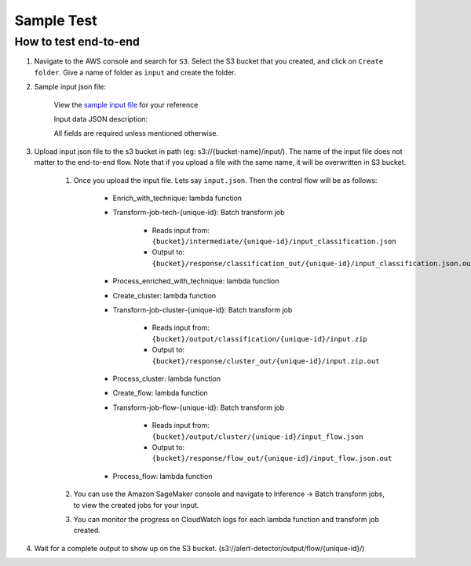 Sample Test
==================================================

How to test end-to-end
--------------------------

1. Navigate to the AWS console and search for ``S3``. Select the S3 bucket
   that you created, and click on ``Create folder``. Give a name of folder
   as ``input`` and create the folder.
2. Sample input json file:

    .. code-block::
        {
            "input": [
                {
                    "instalertid": 25485,
                    "src": "Internal_User_1",
                    "dst": "ServerA",
                    "time": 1.2741200091934108,
                    "tech": [
                        "T1490"
                    ],
                    "name": " ET DNS Query for .cc TLD ",
                    "other_attributes_dict": {
                        "priority": 1
                    }
                }
                ...
            ]
        }

    View the `sample input file <https://drive.google.com/file/d/1b9KLQ5k-259zklX1u56Gpk255SUUFeXP/view?usp=drive_link>`__ for your reference

    Input data JSON description:

    .. code-block:: 
        {
            "input": [
                {
                    "instalertid": int, // alert id
                    "time": float, // timestamp of the alert
                    "src": string, // IP address/hostname of the source
                    "dst": string, // IP address/hostname of the destination
                    "name": string, // text value of the alert
                    "tech": [
                        string //optional. keep empty list if there is no technique label.
                    ] // List of technique labels for the alert.
                    "other_attributes_dict": {
                        "priority": float, // optional field of type FLOAT. Priority of the alert Optional field. Only include if the value is not null. (doesnt matter if ascending or descending in importance, as long as its consistent) 
                        "port": int, // optional. Must be an integer 0-65535. Port of the destination. Optional field. Only include if the value is not null.
                        "url": string, // optional. URL of the alert (if applicable). Optional field of type STRING. Only include if the value is not null.
                        "user_agent": string, // optional. User agent of the alert (if applicable). Optional field of type STRING. Only include if the value is not null.
                        "cert": string // optional. Certificate of the alert (if applicable). Optional field of type STRING. Only include if the value is not null.
                    }
                }, ...
            ],
            "node_feature": { // Optional, Add an optional number of nodes, with an optional number of keys per node, make sure to use the same node key/id in its relevant events, feel free to add any features to every node, exclude the features that are non existent for that node
                "ServerA": {
                    "userid": "machine_1",
                    "user_group": "HR",
                    "OS": "Linux",
                    "Internal/External": "Internal"
                },
                "Internal_User_1": {
                    "userid": "machine_2",
                    "user_group": "EMP",
                    "OS": "Windows11"
                },...
            }, //optional. list of node features
        }

    All fields are required unless mentioned otherwise.

3. Upload input json file to the s3 bucket in path (eg: s3://{bucket-name}/input/). The name of the input file does not matter to the end-to-end flow. Note that if you upload a file with the same name, it will be overwritten in S3 bucket.

    1. Once you upload the input file. Lets say ``input.json``. Then the control flow will be as follows:

        -  Enrich_with_technique: lambda function
        -  Transform-job-tech-{unique-id}: Batch transform job

            -  Reads input from: ``{bucket}/intermediate/{unique-id}/input_classification.json``
            -  Output to: ``{bucket}/response/classification_out/{unique-id}/input_classification.json.out``

        -  Process_enriched_with_technique: lambda function
        -  Create_cluster: lambda function
        -  Transform-job-cluster-{unique-id}: Batch transform job

            -  Reads input from: ``{bucket}/output/classification/{unique-id}/input.zip``
            -  Output to: ``{bucket}/response/cluster_out/{unique-id}/input.zip.out``

        -  Process_cluster: lambda function
        -  Create_flow: lambda function
        -  Transform-job-flow-{unique-id}: Batch transform job

            -  Reads input from: ``{bucket}/output/cluster/{unique-id}/input_flow.json``
            -  Output to: ``{bucket}/response/flow_out/{unique-id}/input_flow.json.out``

        -  Process_flow: lambda function

    2. You can use the Amazon SageMaker console and navigate to Inference → Batch transform jobs, to view the created jobs for your input.

    3. You can monitor the progress on CloudWatch logs for each lambda function and transform job created.

4. Wait for a complete output to show up on the S3 bucket. (s3://alert-detector/output/flow/{unique-id}/)